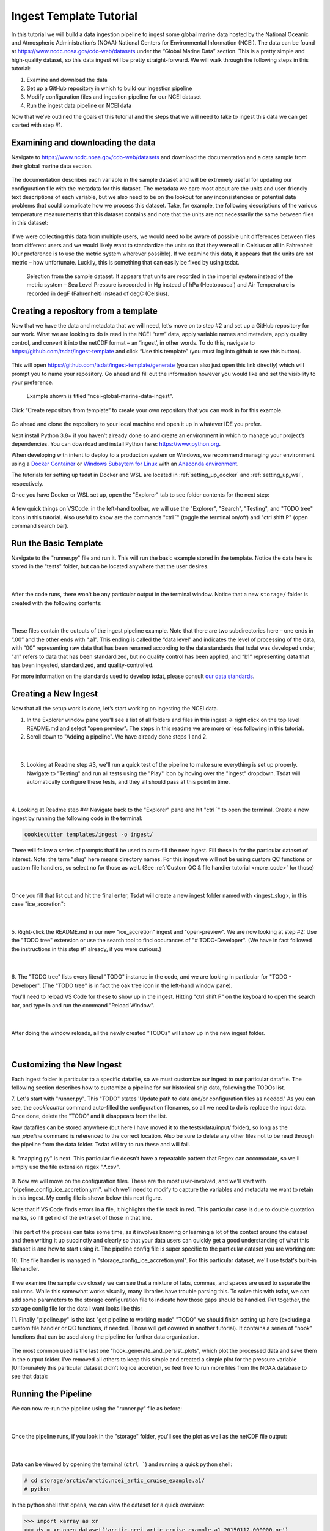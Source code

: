 .. _template repository: https://github.blog/2019-06-06-generate-new-repositories-with-repository-templates/
.. _Docker container: https://www.docker.com/
.. _Anaconda environment: https://www.anaconda.com/
.. _Windows Subsytem for Linux: https://docs.microsoft.com/en-us/windows/wsl/about

.. _data_ingest: 

Ingest Template Tutorial
------------------------

In this tutorial we will build a data ingestion pipeline to ingest some global
marine data hosted by the National Oceanic and Atmospheric Administration’s 
(NOAA) National Centers for Environmental Information (NCEI). The data can be 
found at https://www.ncdc.noaa.gov/cdo-web/datasets under the “Global Marine 
Data” section. This is a pretty simple and high-quality dataset, so this data 
ingest will be pretty straight-forward. We will walk through the following 
steps in this tutorial:

#.	Examine and download the data
#.	Set up a GitHub repository in which to build our ingestion pipeline
#.	Modify configuration files and ingestion pipeline for our NCEI dataset
#.	Run the ingest data pipeline on NCEI data

Now that we’ve outlined the goals of this tutorial and the steps that we will 
need to take to ingest this data we can get started with step #1. 

Examining and downloading the data
==================================

Navigate to https://www.ncdc.noaa.gov/cdo-web/datasets and download the 
documentation and a data sample from their global marine data section.

.. figure:: global_marine_data/global_marine_data_webpage.png
   :alt: NOAA / NCEI Webpage for Global Marine Data sample data and documentation.


The documentation describes each variable in the sample dataset and will be 
extremely useful for updating our configuration file with the metadata for this
dataset. The metadata we care most about are the units and user-friendly text 
descriptions of each variable, but we also need to be on the lookout for any 
inconsistencies or potential data problems that could complicate how we process
this dataset. Take, for example, the following descriptions of the various 
temperature measurements that this dataset contains and note that the units are
not necessarily the same between files in this dataset:

.. figure:: global_marine_data/global_marine_data_documentation.png
   :alt: Global Marine Data documentation snippet indicating temperature measurements can be reported in Celcius or Fahrenheit depending on contributor preference.


If we were collecting this data from multiple users, we would need to be aware 
of possible unit differences between files from different users and we would 
likely want to standardize the units so that they were all in Celsius or all in
Fahrenheit (Our preference is to use the metric system wherever possible). If 
we examine this data, it appears that the units are not metric – how 
unfortunate. Luckily, this is something that can easily be fixed by using 
tsdat.

.. figure:: global_marine_data/global_marine_data_csv_snippet.png
    :alt: Snippet from a sample data file.

    Selection from the sample dataset. It appears that units are recorded in the imperial system instead of the metric system – Sea Level Pressure is recorded in Hg instead of hPa (Hectopascal) and Air Temperature is recorded in degF (Fahrenheit) instead of degC (Celsius).


Creating a repository from a template
=====================================

Now that we have the data and metadata that we will need, let’s move on to 
step #2 and set up a GitHub repository for our work. What we are looking to 
do is read in the NCEI “raw” data, apply variable names and metadata, 
apply quality control, and convert it into the netCDF format – an ‘ingest’, 
in other words. To do this, navigate to https://github.com/tsdat/ingest-template 
and click “Use this template” (you must log into github to see this button).

.. figure:: global_marine_data/github1.png
    :alt:


This will open https://github.com/tsdat/ingest-template/generate (you can
also just open this link directly) which will prompt you to name your 
repository. Go ahead and fill out the information however you would like and 
set the visibility to your preference.

.. figure:: global_marine_data/github2.png
    :alt:
  
    Example shown is titled "ncei-global-marine-data-ingest".


Click “Create repository from template” to create your own repository that you 
can work in for this example.

.. figure:: global_marine_data/github3.png
    :alt:

Go ahead and clone the repository to your local machine and open it up in 
whatever IDE you prefer.

Next install Python 3.8+ if you haven’t already done so and create an 
environment in which to manage your project’s dependencies. You can download 
and install Python here: https://www.python.org. 

When developing with intent to deploy to a production system on Windows, we 
recommend managing your environment using a `Docker Container`_ or `Windows Subsytem
for Linux`_ with an `Anaconda environment`_. 


The tutorials for setting up tsdat in Docker and WSL are located
in :ref:`setting_up_docker` and :ref:`setting_up_wsl`, respectively.


Once you have Docker or WSL set up, open the "Explorer" tab to see folder contents 
for the next step:

  .. figure:: global_marine_data/vscode7.png
      :align: center
      :width: 100%
      :alt:

A few quick things on VSCode: in the left-hand toolbar, we will use the "Explorer", "Search", "Testing", and "TODO tree" icons in this tutorial. Also useful to know are the commands "ctrl \`" (toggle the terminal on/off) and "ctrl shift P" (open command search bar).


Run the Basic Template
======================

Navigate to the "runner.py" file and run it. This will run the basic example stored
in the template. Notice the data here is stored in the "tests" folder, but can be
located anywhere that the user desires.

  .. figure:: global_marine_data/vscode8.png
      :align: center
      :width: 100%
      :alt:

  |

After the code runs, there won't be any particular output in the terminal window. Notice that a new ``storage/`` folder is created with the following contents:

  .. figure:: global_marine_data/vscode9.png
      :align: center
      :width: 100%
      :alt:

  |

These files contain the outputs of the ingest pipeline example. Note that there 
are two subdirectories here – one ends in “.00” and the other ends with “.a1”. 
This ending is called the “data level” and indicates the level of processing 
of the data, with “00” representing raw data that has been renamed according 
to the data standards that tsdat was developed under, "a1" refers to data
that has been standardized, but no quality control has been applied, and “b1” 
representing data that has been ingested, standardized, and quality-controlled.

For more information on the standards used to develop tsdat, please consult 
`our data standards <https://github.com/tsdat/data_standards>`_.


Creating a New Ingest
=====================
Now that all the setup work is done, let’s start working on ingesting the NCEI
data.

1. In the Explorer window pane you'll see a list of all folders and files in this ingest -> right click on the top level README.md and select "open preview". The steps in this readme we are more or less following in this tutorial.

2. Scroll down to "Adding a pipeline". We have already done steps 1 and 2.

  .. figure:: global_marine_data/vscode10.png
      :align: center
      :width: 100%
      :alt:

  |

3. Looking at Readme step #3, we'll run a quick test of the pipeline to make sure everything is set up properly. Navigate to "Testing" and run all tests using the "Play" icon by hoving over the "ingest" dropdown. Tsdat will automatically configure these tests, and they all should pass at this point in time.

  .. figure:: global_marine_data/vscode10.png
      :align: center
      :width: 100%
      :alt:

  |

4. Looking at Readme step #4: Navigate back to the "Explorer" pane and hit "ctrl \`" to open the terminal. 
Create a new ingest by running the following code in the terminal:
	
.. code-block::

	cookiecutter templates/ingest -o ingest/
  
	
There will follow a series of prompts that'll be used to auto-fill the new ingest. Fill
these in for the particular dataset of interest. Note: the term "slug" here means directory 
names. For this ingest we will not be using custom QC functions or custom file handlers, 
so select no for those as well. (See :ref:`Custom QC & file handler tutorial <more_code>`
for those)

  .. figure:: global_marine_data/vscode12.png
      :align: center
      :width: 100%
      :alt:

  |

Once you fill that list out and hit the final enter, Tsdat will create a new ingest folder 
named with <ingest_slug>, in this case "ice_accretion":

  .. figure:: global_marine_data/vscode13.png
      :align: center
      :width: 100%
      :alt:

  |

5. Right-click the README.md in our new "ice_accretion" ingest and "open-preview".
We are now looking at step #2: Use the "TODO tree" extension or use the search tool
to find occurances of "# TODO-Developer". (We have in fact followed the instructions 
in this step #1 already, if you were curious.)

  .. figure:: global_marine_data/vscode14.png
      :align: center
      :width: 100%
      :alt:

  |

6. The "TODO tree" lists every literal "TODO" instance in the code, and we are looking
in particular for "TODO - Developer". (The "TODO tree" is in fact the oak tree icon in 
the left-hand window pane).

You'll need to reload VS Code for these to show up in the ingest. Hitting "ctrl shift P"
on the keyboard to open the search bar, and type in and run the command "Reload Window".

  .. figure:: global_marine_data/vscode15.png
      :align: center
      :width: 100%
      :alt:

  |

After doing the window reloads, all the newly created "TODOs" will show up in the new 
ingest folder.

  .. figure:: global_marine_data/vscode16.png
      :align: center
      :width: 100%
      :alt:

  |

Customizing the New Ingest
==========================
Each ingest folder is particular to a specific datafile, so we must customize our ingest
to our particular datafile. The following section describes how to customize a pipeline 
for our historical ship data, following the TODOs list.

7. Let's start with "runner.py". This "TODO" states 'Update path to data and/or 
configuration files as needed.' As you can see, the `cookiecutter` command auto-filled
the configuration filenames, so all we need to do is replace the input data. Once done,
delete the "TODO" and it disappears from the list.

Raw datafiles can be stored anywhere (but here I have moved it to the tests/data/input/ folder),
so long as the `run_pipeline` command is referenced to the correct location. Also be sure 
to delete any other files not to be read through the pipeline from the data folder. Tsdat 
will try to run these and will fail.

.. figure:: global_marine_data/vscode17.png
    :alt:


8. "mapping.py" is next. This particular file doesn't have a repeatable pattern that
Regex can accomodate, so we'll simply use the file extension regex ".*.csv".

.. figure:: global_marine_data/vscode18.png
    :alt:


9. Now we will move on the configuration files. These are the most user-involved, and
we'll start with "pipeline_config_ice_accretion.yml". which we’ll need to modify to 
capture the variables and metadata we want to retain in this ingest. My config file is
shown below this next figure.

Note that if VS Code finds errors in a file, it highlights the file track in red.
This particular case is due to double quotation marks, so I'll get rid of the extra set of
those in that line.

.. figure:: global_marine_data/vscode19.png
    :alt:


This part of the process can take some time, as it involves knowing or learning a lot 
of the context around the dataset and then writing it up succinctly and clearly so 
that your data users can quickly get a good understanding of what this dataset 
is and how to start using it. The pipeline config file is super specific to the
particular dataset you are working on:

.. code-block:: yaml
  :linenos:

  pipeline:
    type: Ingest

    # These parameters will be used to name files.
    location_id: "arctic"
    dataset_name: "ncei_artic_cruise_example"
    # qualifier: ""
    # temporal: ""
    data_level: "a1"

  dataset_definition:
    attributes:
      title: "NCEI Artic Cruise Example"
      description: "Historical marine data are comprised of ship, buoy, and platform observations."
      conventions: MHKiT-Cloud Data Standards v. 1.0
      institution: Pacific Northwest National Laboratory
      code_url: https://github.com/tsdat/ingest-template
      location_meaning: "Arctic Ocean"

    dimensions:
      time:
        length: unlimited

    variables:
      time:
        input:
          name: Time of Observation
          converter:
            classname: tsdat.utils.converters.StringTimeConverter
            parameters:
              time_format: "%Y-%m-%dT%H:%M:%S"
        dims: [time]
        type: long
        attrs:
          long_name: Time of Observation (UTC)
          standard_name: time
          units: seconds since 1970-01-01T00:00:00

      lat:
        input:
          name: Latitude
        dims: [time]
        type: float
        attrs:
          long_name: Latitude
          units: degrees N

      lon:
        input:
          name: Longitude
        dims: [time]
        type: float
        attrs:
          long_name: Longitude
          units: degrees E

      ice_accretion:
        input:
          name: Ice Accretion On Ship
        dims: [time]
        type: int
        attrs:
          long_name: Ice Accretion On Ship
          comment: "1: Icing from ocean spray,
            2: Icing from fog,
            3: Icing from spray and fog,
            4: Icing from rain,
            5: Icing from spray and rain, "
          _FillValue: -1

      ice_accretion_thickness:
        input:
          name: Thickness of Ice Accretion on Ship
        dims: [time]
        type: float
        attrs:
          long_name: Thickness of Ice Accretion on Ship
          units: "m"

      ice_accretion_rate:
        input:
          name: Ice Accretion On Ship
        dims: [time]
        type: int
        attrs:
          long_name: Ice Accretion On Ship
          comment: "0: Ice not building up,
            1: Ice building up slowly,
            2: Ice building up rapidly,
            3: Ice melting or breaking up slowly,
            4: Ice melting or breaking up rapidly, "
          _FillValue: -1

      pressure:
        input:
          name: Sea Level Pressure
        dims: [time]
        type: float
        attrs:
          long_name: Pressure at Sea Level
          units: hPa

      pressure_tendency_characteristics:
        input:
          name: Characteristics of Pressure Tendency
        dims: [time]
        type: int
        attrs:
          long_name: Characteristics of Pressure Tendency
          comment: "-1=Data is missing, 0=Increasing, then decreasing, 1=Increasing steadily or unsteadily, 2=Increasing steadily or unsteadily, 3=Decreasing or steady then increasing OR increasing then increasing more rapidly, 4=Steady. Pressure same as 3 hrs. ago, 5=Decreasing then increasing OR decreasing then decreasing more slowly, 6=Decreasing, then steady OR decreasing, then decreasing more slowly, 7=Decreasing steadily or unsteadily, 8=Steady or increasing then decreasing OR decreasing then decreasing more rapidly"
          _FillValue: -1

  quality_management:
    manage_missing_coordinates:
      checker:
        classname: tsdat.qc.checkers.CheckMissing
      handlers:
        - classname: tsdat.qc.handlers.FailPipeline
      variables:
        - COORDS

    manage_coordinate_monotonicity:
      checker:
        classname: tsdat.qc.checkers.CheckMonotonic
      handlers:
        - classname: tsdat.qc.handlers.FailPipeline
      variables:
        - COORDS

    manage_missing_data:
      checker:
        classname: tsdat.qc.checkers.CheckMissing
      handlers:
        - classname: tsdat.qc.handlers.RecordQualityResults
          parameters:
            bit: 1
            assessment: Bad
            meaning: "Missing datapoint"
        - classname: tsdat.qc.handlers.RemoveFailedValues
      variables:
        - DATA_VARS


10. The file handler is managed in "storage_config_ice_accretion.yml".
For this particular dataset, we'll use tsdat's built-in filehandler. 

.. figure:: global_marine_data/vscode20.png
    :alt:
    

If we examine the sample csv closely we can see that a mixture of tabs, commas, and 
spaces are used to separate the columns. While this somewhat works visually, many 
libraries have trouble parsing this. To solve this with tsdat, we can add some parameters 
to the storage configuration file to indicate how those gaps should be handled. Put 
together, the storage config file for the data I want looks like this: 


.. code-block:: yaml
  :linenos:

  storage:
    classname: ${STORAGE_CLASSNAME}
    parameters:
    retain_input_files: ${RETAIN_INPUT_FILES}
    root_dir: ${ROOT_DIR}
    bucket_name: ${STORAGE_BUCKET}

    file_handlers:
    input:
      csv:
      file_pattern: '.*\.csv' # Matches files ending in '.csv'
      classname: tsdat.io.filehandlers.CsvHandler # FileHandler module to use
      parameters: # Parameters to pass to CsvHandler. Comment out if not using.
        read:
          read_csv:
            sep: ", *"
            engine: "python"
            index_col: False

    output:
      netcdf:
      file_extension: ".nc"
      classname: tsdat.io.filehandlers.NetCdfHandler



11. Finally "pipeline.py" is the last "get pipeline to working mode" "TODO" we should
finish setting up here (excluding a custom file handler or QC functions, if needed. Those
will get covered in another tutorial). It contains a series of "hook" functions that can 
be used along the pipeline for further data organization.

.. figure:: global_marine_data/vscode21.png
    :alt:
   

The most common used is the last one "hook_generate_and_persist_plots", which plot the 
processed data and save them in the output folder. I’ve removed all others to keep this 
simple and created a simple plot for the pressure variable (Unforunately this particular
dataset didn't log ice accretion, so feel free to run more files from the NOAA database 
to see that data):


.. code-block:: python
  :linenos:

  import os
  import cmocean
  import pandas as pd
  import xarray as xr
  import matplotlib.pyplot as plt

  from tsdat import DSUtil
  from utils import IngestPipeline, format_time_xticks

  example_dir = os.path.abspath(os.path.dirname(__file__))
  style_file = os.path.join(example_dir, "styling.mplstyle")
  plt.style.use(style_file)


  class Pipeline(IngestPipeline):
      """--------------------------------------------------------------------------------
      NCEI ARTIC CRUISE EXAMPLE INGESTION PIPELINE
      
      "Historical marine data are comprised of ship, buoy, and platform observations."
      
      --------------------------------------------------------------------------------"""
      def hook_generate_and_persist_plots(self, dataset: xr.Dataset) -> None:
          start_date = pd.to_datetime(dataset.time.data[0]).strftime("%Y-%m-%d")
          final_date = pd.to_datetime(dataset.time.data[-1]).strftime("%Y-%m-%d")

          filename = DSUtil.get_plot_filename(dataset, "pressure", "png")
          with self.storage._tmp.get_temp_filepath(filename) as tmp_path:

            fig, ax = plt.subplots(figsize=(10, 8), constrained_layout=True)
            fig.suptitle(f"Pressure Observations from {start_date} to {final_date}")
            dataset.pressure.plot(ax=ax, x="time", c=cmocean.cm.deep_r(0.5))

            fig.savefig(tmp_path, dpi=100)
            self.storage.save(tmp_path)
            plt.close()

          return


Running the Pipeline
====================

We can now re-run the pipeline using the "runner.py" file as before:

  .. figure:: global_marine_data/vscode22.png
      :align: center
      :width: 100%
      :alt:

  |

Once the pipeline runs, if you look in the "storage" folder, you'll see 
the plot as well as the netCDF file output:

  .. figure:: global_marine_data/vscode23.png
      :align: center
      :width: 100%
      :alt:

  |

Data can be viewed by opening the terminal (``ctrl ```) and running a quick python shell:

.. code-block:: bash

  # cd storage/arctic/arctic.ncei_artic_cruise_example.a1/
  # python
  
In the python shell that opens, we can view the dataset for a quick overview:

.. code-block::

  >>> import xarray as xr
  >>> ds = xr.open_dataset('arctic.ncei_artic_cruise_example.a1.20150112.000000.nc')
  >>> ds
  <xarray.Dataset>
  Dimensions:                               (time: 55)
  Coordinates:
    * time                                  (time) datetime64[ns] 2015-01-12 .....
  Data variables: (12/14)
      lat                                   (time) float64 ...
      lon                                   (time) float64 ...
      ice_accretion                         (time) float64 ...
      ice_accretion_rate                    (time) float64 ...
      pressure                              (time) float64 ...
      pressure_tendency_characteristics     (time) float64 ...
      ...                                    ...
      qc_lon                                (time) int32 ...
      qc_ice_accretion                      (time) int32 ...
      qc_ice_accretion_rate                 (time) int32 ...
      qc_pressure                           (time) int32 ...
      qc_pressure_tendency_characteristics  (time) int32 ...
      qc_ice_accretion_thickness            (time) int32 ...
  Attributes:
      title:             NCEI Artic Cruise Example
      description:       Historical marine data are comprised of ship, buoy, an...
      conventions:       MHKiT-Cloud Data Standards v. 1.0
      institution:       Pacific Northwest National Laboratory
      code_url:          https://github.com/tsdat/ingest-template
      location_meaning:  Arctic Ocean
      datastream_name:   arctic.ncei_artic_cruise_example.a1
      input_files:       arctic.ncei_artic_cruise_example.00.20150112.000000.ra...
      history:           Ran at 2021-12-30 20:55:23


Pipeline Tests
==============

The final TODOs listed are for adding detail to the pipeline description and for testing. Testing is best completed as a last step, after everything is set up and the pipeline outputs
as expected. If running a large number of datafiles, a good idea is to input one of those datafiles here, along with its expected output, and have a separate data folder to collect input files.

.. figure:: global_marine_data/vscode24.png
    :alt:

In the above figure I have moved the output netcdf file to the tests/data/expected/ folder
for the test to work.
